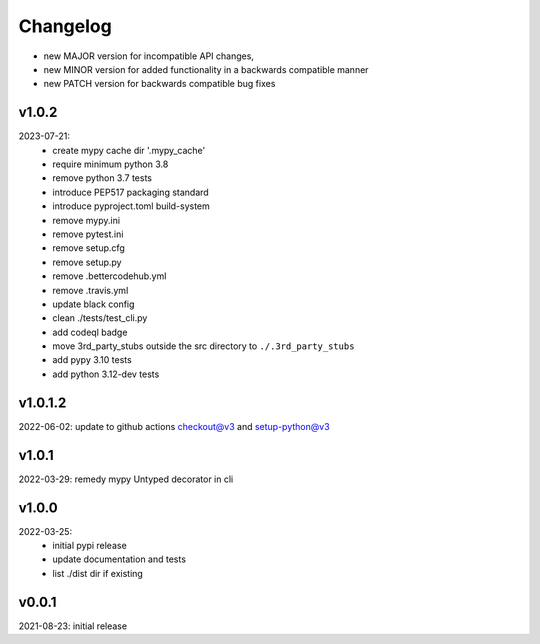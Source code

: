 Changelog
=========

- new MAJOR version for incompatible API changes,
- new MINOR version for added functionality in a backwards compatible manner
- new PATCH version for backwards compatible bug fixes

v1.0.2
--------
2023-07-21:
    - create mypy cache dir '.mypy_cache'
    - require minimum python 3.8
    - remove python 3.7 tests
    - introduce PEP517 packaging standard
    - introduce pyproject.toml build-system
    - remove mypy.ini
    - remove pytest.ini
    - remove setup.cfg
    - remove setup.py
    - remove .bettercodehub.yml
    - remove .travis.yml
    - update black config
    - clean ./tests/test_cli.py
    - add codeql badge
    - move 3rd_party_stubs outside the src directory to ``./.3rd_party_stubs``
    - add pypy 3.10 tests
    - add python 3.12-dev tests


v1.0.1.2
---------
2022-06-02: update to github actions checkout@v3 and setup-python@v3

v1.0.1
--------
2022-03-29: remedy mypy Untyped decorator in cli

v1.0.0
---------
2022-03-25:
 - initial pypi release
 - update documentation and tests
 - list ./dist dir if existing

v0.0.1
---------
2021-08-23: initial release
